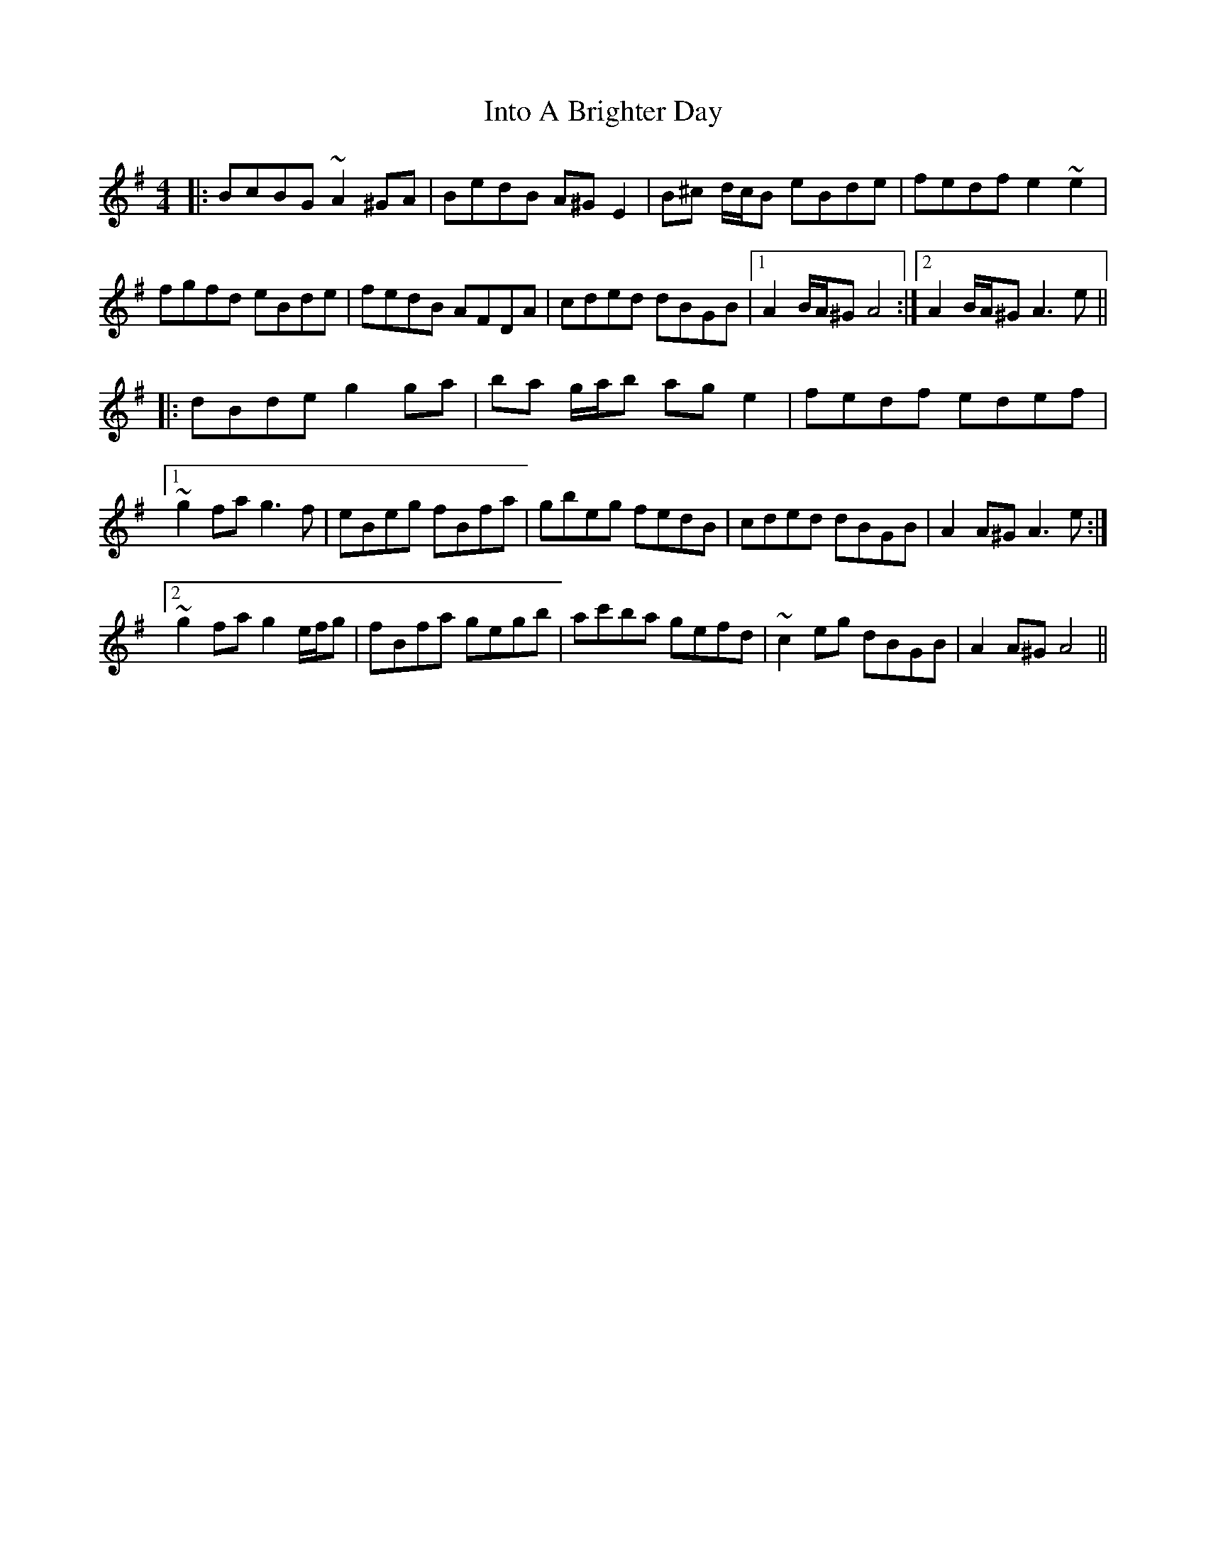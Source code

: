 X: 19024
T: Into A Brighter Day
R: hornpipe
M: 4/4
K: Eminor
|:BcBG ~A2 ^GA|BedB A^G E2|B^c d/c/B eBde|fedf e2 ~e2|
fgfd eBde|fedB AFDA|cded dBGB|1 A2 B/A/^G A4:|2 A2 B/A/^G A3e||
|:dBde g2 ga|ba g/a/b ag e2|fedf edef|
[1~g2fa g3f|eBeg fBfa|gbeg fedB|cded dBGB|A2 A^G A3e:|
[2 ~g2 fa g2 e/f/g|fBfa gegb|ac'ba gefd|~c2 eg dBGB|A2 A^G A4||

